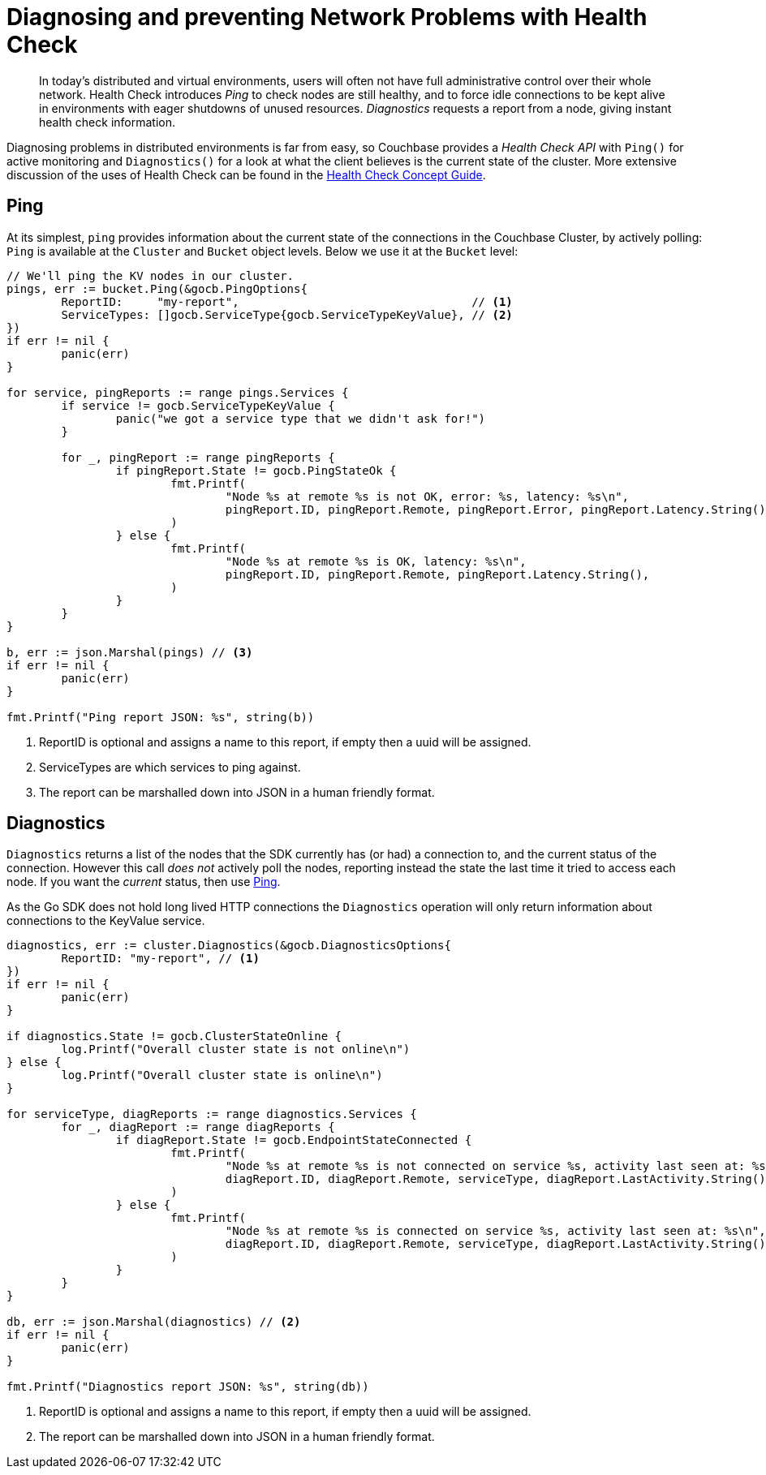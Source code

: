 = Diagnosing and preventing Network Problems with Health Check
:navtitle: Health Check
:page-topic-type: howto

[abstract]
In today's distributed and virtual environments, users will often not have full administrative control over their whole network.
Health Check introduces _Ping_ to check nodes are still healthy, and to force idle connections to be kept alive in environments with eager shutdowns of unused resources.
_Diagnostics_ requests a report from a node, giving instant health check information.


Diagnosing problems in distributed environments is far from easy, so Couchbase provides a _Health Check API_ with `Ping()` for active monitoring  and `Diagnostics()` for a look at what the client believes is the current state of the cluster.
More extensive discussion of the uses of Health Check can be found in the xref:concept-docs/health-check.adoc[Health Check Concept Guide].


== Ping

At its simplest, `ping` provides information about the current state of the connections in the Couchbase Cluster, by actively polling:
`Ping` is available at the `Cluster` and `Bucket` object levels.
Below we use it at the `Bucket` level:

[source,golang,indent=0]
----
	// We'll ping the KV nodes in our cluster.
	pings, err := bucket.Ping(&gocb.PingOptions{
		ReportID:     "my-report",                                  // <.>
		ServiceTypes: []gocb.ServiceType{gocb.ServiceTypeKeyValue}, // <.>
	})
	if err != nil {
		panic(err)
	}

	for service, pingReports := range pings.Services {
		if service != gocb.ServiceTypeKeyValue {
			panic("we got a service type that we didn't ask for!")
		}

		for _, pingReport := range pingReports {
			if pingReport.State != gocb.PingStateOk {
				fmt.Printf(
					"Node %s at remote %s is not OK, error: %s, latency: %s\n",
					pingReport.ID, pingReport.Remote, pingReport.Error, pingReport.Latency.String(),
				)
			} else {
				fmt.Printf(
					"Node %s at remote %s is OK, latency: %s\n",
					pingReport.ID, pingReport.Remote, pingReport.Latency.String(),
				)
			}
		}
	}

	b, err := json.Marshal(pings) // <.>
	if err != nil {
		panic(err)
	}

	fmt.Printf("Ping report JSON: %s", string(b))
----

<.> ReportID is optional and assigns a name to this report, if empty then a uuid will be assigned.
<.> ServiceTypes are which services to ping against.
<.> The report can be marshalled down into JSON in a human friendly format.

== Diagnostics

`Diagnostics` returns a list of the nodes that the SDK currently has (or had) a connection to, and the current status of the connection.
However this call _does not_ actively poll the nodes, reporting instead the state the last time it tried to access each node.
If you want the _current_ status, then use xref:#Ping[Ping].

As the Go SDK does not hold long lived HTTP connections the `Diagnostics` operation will only return information about connections to the KeyValue service.


[source,golang,indent=0]
----
	diagnostics, err := cluster.Diagnostics(&gocb.DiagnosticsOptions{
		ReportID: "my-report", // <.>
	})
	if err != nil {
		panic(err)
	}

	if diagnostics.State != gocb.ClusterStateOnline {
		log.Printf("Overall cluster state is not online\n")
	} else {
		log.Printf("Overall cluster state is online\n")
	}

	for serviceType, diagReports := range diagnostics.Services {
		for _, diagReport := range diagReports {
			if diagReport.State != gocb.EndpointStateConnected {
				fmt.Printf(
					"Node %s at remote %s is not connected on service %s, activity last seen at: %s\n",
					diagReport.ID, diagReport.Remote, serviceType, diagReport.LastActivity.String(),
				)
			} else {
				fmt.Printf(
					"Node %s at remote %s is connected on service %s, activity last seen at: %s\n",
					diagReport.ID, diagReport.Remote, serviceType, diagReport.LastActivity.String(),
				)
			}
		}
	}

	db, err := json.Marshal(diagnostics) // <.>
	if err != nil {
		panic(err)
	}

	fmt.Printf("Diagnostics report JSON: %s", string(db))
----

<.> ReportID is optional and assigns a name to this report, if empty then a uuid will be assigned.
<.> The report can be marshalled down into JSON in a human friendly format.
